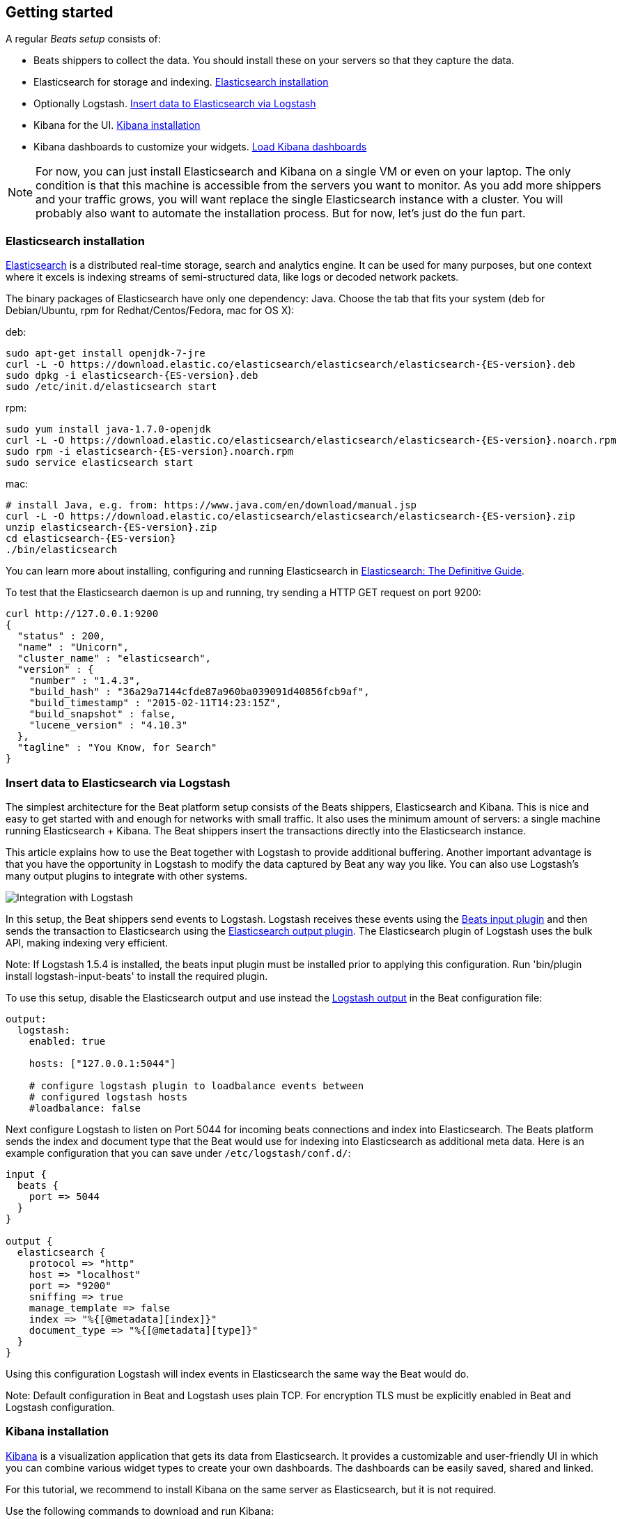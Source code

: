 [[getting-started]]
== Getting started

A regular _Beats setup_ consists of:

 * Beats shippers to collect the data. You should install these on
   your servers so that they capture the data.
 * Elasticsearch for storage and indexing. <<elasticsearch-installation>>
 * Optionally Logstash. <<logstash-installation>>
 * Kibana for the UI. <<kibana-installation>>
 * Kibana dashboards to customize your widgets. <<load-kibana-dashboards>>

NOTE:  For now, you can just install Elasticsearch and Kibana on a single VM or even
on your laptop. The only condition is that this machine is accessible from the
servers you want to monitor. As you add more shippers and your traffic grows, you
will want replace the single Elasticsearch instance with a cluster. You will
probably also want to automate the installation process.  But for now, let's
just do the fun part.

[[elasticsearch-installation]]
=== Elasticsearch installation

https://www.elastic.co/products/elasticsearch[Elasticsearch] is a distributed real-time
storage, search and analytics engine. It can be used for many purposes, but one
context where it excels is indexing streams of semi-structured data, like logs
or decoded network packets.

The binary packages of Elasticsearch have only one dependency: Java. Choose the
tab that fits your system (deb for Debian/Ubuntu, rpm for Redhat/Centos/Fedora,
mac for OS X):

deb:

["source","sh",subs="attributes,callouts"]
----------------------------------------------------------------------
sudo apt-get install openjdk-7-jre
curl -L -O https://download.elastic.co/elasticsearch/elasticsearch/elasticsearch-{ES-version}.deb
sudo dpkg -i elasticsearch-{ES-version}.deb
sudo /etc/init.d/elasticsearch start
----------------------------------------------------------------------

rpm:

["source","sh",subs="attributes,callouts"]
----------------------------------------------------------------------
sudo yum install java-1.7.0-openjdk
curl -L -O https://download.elastic.co/elasticsearch/elasticsearch/elasticsearch-{ES-version}.noarch.rpm
sudo rpm -i elasticsearch-{ES-version}.noarch.rpm
sudo service elasticsearch start
----------------------------------------------------------------------

mac:

["source","sh",subs="attributes,callouts"]
----------------------------------------------------------------------
# install Java, e.g. from: https://www.java.com/en/download/manual.jsp
curl -L -O https://download.elastic.co/elasticsearch/elasticsearch/elasticsearch-{ES-version}.zip
unzip elasticsearch-{ES-version}.zip
cd elasticsearch-{ES-version}
./bin/elasticsearch
----------------------------------------------------------------------

You can learn more about installing, configuring and running Elasticsearch in
http://www.elastic.co/guide/en/elasticsearch/guide/current/_installing_elasticsearch.html[Elasticsearch: The Definitive Guide].


To test that the Elasticsearch daemon is up and running, try sending a HTTP GET
request on port 9200:

[source,shell]
----------------------------------------------------------------------
curl http://127.0.0.1:9200
{
  "status" : 200,
  "name" : "Unicorn",
  "cluster_name" : "elasticsearch",
  "version" : {
    "number" : "1.4.3",
    "build_hash" : "36a29a7144cfde87a960ba039091d40856fcb9af",
    "build_timestamp" : "2015-02-11T14:23:15Z",
    "build_snapshot" : false,
    "lucene_version" : "4.10.3"
  },
  "tagline" : "You Know, for Search"
}
----------------------------------------------------------------------


[[logstash-installation]]
=== Insert data to Elasticsearch via Logstash

The simplest architecture for the Beat platform setup consists of the Beats
shippers, Elasticsearch and Kibana. This is nice and easy to get started with
and enough for networks with small traffic. It also uses the minimum amount of
servers: a single machine running Elasticsearch + Kibana. The Beat shippers
insert the transactions directly into the Elasticsearch instance.

This article explains how to use the Beat together with Logstash to provide
additional buffering. Another important advantage is that you have
the opportunity in Logstash to modify the data captured by Beat any way you
like. You can also use Logstash's many output plugins to integrate with other
systems.

image:./images/beats-logstash.png[Integration with Logstash]

In this setup, the Beat shippers send events to Logstash. Logstash receives
these events using the
https://github.com/logstash-plugins/logstash-input-beats[Beats
input plugin] and then sends the transaction to Elasticsearch using the
http://www.elastic.co/guide/en/logstash/current/plugins-outputs-elasticsearch.html[Elasticsearch
output plugin]. The Elasticsearch plugin of Logstash uses the bulk API, making indexing very efficient.

Note: If Logstash 1.5.4 is installed, the beats input plugin must be installed
prior to applying this configuration. Run 'bin/plugin install
logstash-input-beats' to install the required plugin.

To use this setup, disable the Elasticsearch output and use instead the
<<logstash-output,Logstash output>> in the Beat configuration file:

[source,yaml]
------------------------------------------------------------------------------
output:
  logstash:
    enabled: true

    hosts: ["127.0.0.1:5044"]

    # configure logstash plugin to loadbalance events between
    # configured logstash hosts
    #loadbalance: false
------------------------------------------------------------------------------

Next configure Logstash to listen on Port 5044 for incoming beats connections
and index into Elasticsearch. The Beats platform sends the index and document
type that the Beat would use for indexing into Elasticsearch as additional meta data.
Here is an example configuration that you can save under `/etc/logstash/conf.d/`:

[source,ruby]
------------------------------------------------------------------------------
input {
  beats {
    port => 5044
  }
}

output {
  elasticsearch {
    protocol => "http"
    host => "localhost"
    port => "9200"
    sniffing => true
    manage_template => false
    index => "%{[@metadata][index]}"
    document_type => "%{[@metadata][type]}"
  }
}
------------------------------------------------------------------------------

Using this configuration Logstash will index events in Elasticsearch the same
way the Beat would do.

Note: Default configuration in Beat and Logstash uses plain TCP. For encryption
TLS must be explicitly enabled in Beat and Logstash configuration.


[[kibana-installation]]
=== Kibana installation

https://www.elastic.co/products/kibana[Kibana] is a visualization application
that gets its data from Elasticsearch. It provides a customizable and
user-friendly UI in which you can combine various widget types to create your
own dashboards. The dashboards can be easily saved, shared and linked.

For this tutorial, we recommend to install Kibana on the same server as
Elasticsearch, but it is not required.

Use the following commands to download and run Kibana:

deb or rpm:

["source","sh",subs="attributes,callouts"]
----------------------------------------------------------------------
curl -L -O https://download.elastic.co/kibana/kibana/kibana-{Kibana-version}-linux-x64.tar.gz
tar xzvf kibana-{Kibana-version}-linux-x64.tar.gz
cd kibana-{Kibana-version}-linux-x64/
./bin/kibana
----------------------------------------------------------------------

mac:

["source","sh",subs="attributes,callouts"]
----------------------------------------------------------------------
curl -L -O https://download.elastic.co/kibana/kibana/kibana-{Kibana-version}-darwin-x64.tar.gz
tar xzvf kibana-{Kibana-version}-darwin-x64.tar.gz
cd kibana-{Kibana-version}-darwin-x64/
./bin/kibana
----------------------------------------------------------------------

You can find Kibana binaries for other operating systems on the
https://www.elastic.co/downloads/kibana[Kibana downloads page].

If Kibana cannot reach the Elasticsearch server, you can adjust the settings for
it from the `config/kibana.yml` file.

Now point your browser to port 5601 and you should see the Kibana web
interface.

You can learn more about Kibana in the
http://www.elastic.co/guide/en/kibana/current/index.html[Kibana User Guide].

[[load-kibana-dashboards]]
=== Load Kibana dashboards

Kibana has a large set of visualization types which you can combine to create
the perfect dashboards for your needs. But this flexibility can be a bit
overwhelming at the beginning, so we have created a couple of
https://github.com/elastic/beats-dashboards[Sample Dashboards] to give you a good start and to
demonstrate what is possible based on the packet data.

To load the sample pages, follow these steps:

["source","sh",subs="attributes,callouts"]
----------------------------------------------------------------------
curl -L -O http://download.elastic.co/beats/dashboards/beats-dashboards-{Dashboards-version}.tar.gz
tar xzvf beats-dashboards-{Dashboards-version}.tar.gz
cd beats-dashboards-{Dashboards-version}/
./load.sh
----------------------------------------------------------------------

NOTE: In case the Elasticsearch is not running on `127.0.0.1:9200`, you need to specify the Elasticsearch location
as argument of the load.sh command line:

[source,shell]
-------------------------------------------------------------------------
./load.sh http://192.168.33.60:9200
-------------------------------------------------------------------------

The load command uploads the example dashboards with the visualizations and searches that can be used.
Additionally, the index patterns for Packetbeat and Topbeat are created:

   - [packetbeat-]YYYY.MM.DD
   - [topbeat-]YYYY.MM.DD
   - [filebeat-]YYYY.MM.DD

After loading the dashboards, Kibana rises the following error 
`No default index pattern. You must select or create one to continue.` that can be solved
by setting one index pattern as favorite.

image:./images/kibana-created-indexes.png[Kibana configured indexes]

To open the loaded dashboards, go to the `Dashboard` page and click the "Open"
icon. Select `Packetbeat Dashboard` from the list. You can then switch easier
between the dashboards by using the `Navigation` widget.

image:./images/kibana-navigation-vis.png[Navigation widget in Kibana]


Enjoy!
